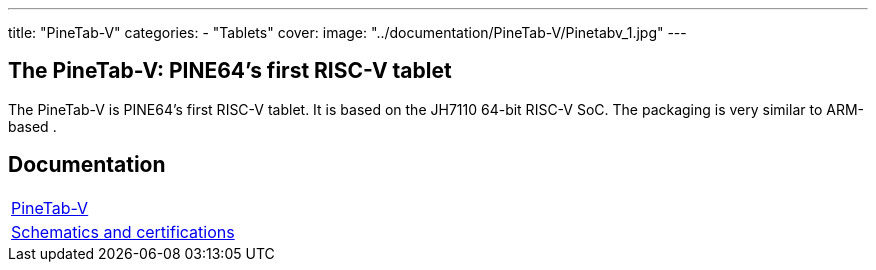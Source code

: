 ---
title: "PineTab-V"
categories: 
  - "Tablets"
cover: 
  image: "../documentation/PineTab-V/Pinetabv_1.jpg"
---

== The PineTab-V: PINE64's first RISC-V tablet

The PineTab-V is PINE64’s first RISC-V tablet. It is based on the JH7110 64-bit RISC-V SoC. The packaging is very similar to ARM-based .


== Documentation

[cols="1"]
|===

| link:/documentation/PineTab-V/[PineTab-V]

| link:/documentation/PineTab-V/Schematics_and_certifications/[Schematics and certifications]
|===
